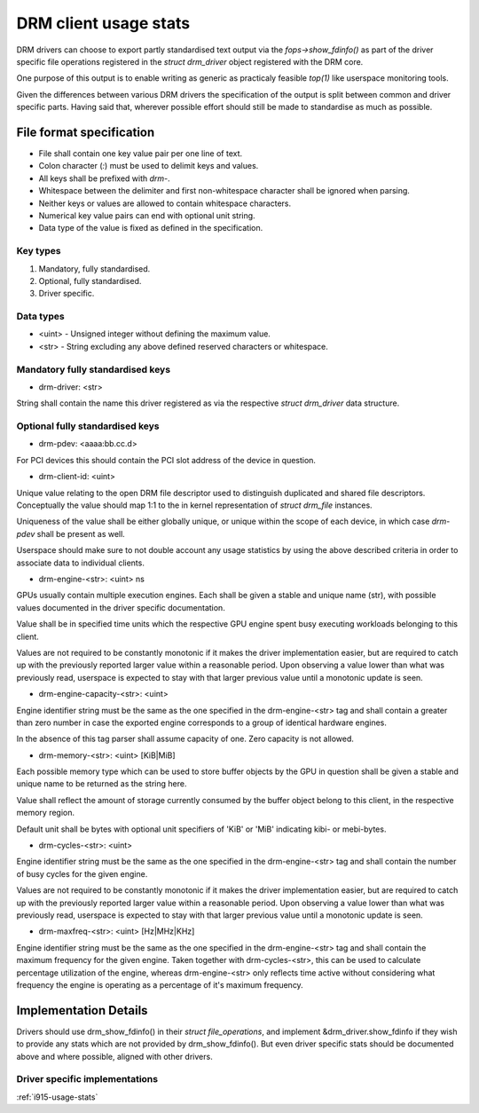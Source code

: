 .. _drm-client-usage-stats:

======================
DRM client usage stats
======================

DRM drivers can choose to export partly standardised text output via the
`fops->show_fdinfo()` as part of the driver specific file operations registered
in the `struct drm_driver` object registered with the DRM core.

One purpose of this output is to enable writing as generic as practicaly
feasible `top(1)` like userspace monitoring tools.

Given the differences between various DRM drivers the specification of the
output is split between common and driver specific parts. Having said that,
wherever possible effort should still be made to standardise as much as
possible.

File format specification
=========================

- File shall contain one key value pair per one line of text.
- Colon character (`:`) must be used to delimit keys and values.
- All keys shall be prefixed with `drm-`.
- Whitespace between the delimiter and first non-whitespace character shall be
  ignored when parsing.
- Neither keys or values are allowed to contain whitespace characters.
- Numerical key value pairs can end with optional unit string.
- Data type of the value is fixed as defined in the specification.

Key types
---------

1. Mandatory, fully standardised.
2. Optional, fully standardised.
3. Driver specific.

Data types
----------

- <uint> - Unsigned integer without defining the maximum value.
- <str> - String excluding any above defined reserved characters or whitespace.

Mandatory fully standardised keys
---------------------------------

- drm-driver: <str>

String shall contain the name this driver registered as via the respective
`struct drm_driver` data structure.

Optional fully standardised keys
--------------------------------

- drm-pdev: <aaaa:bb.cc.d>

For PCI devices this should contain the PCI slot address of the device in
question.

- drm-client-id: <uint>

Unique value relating to the open DRM file descriptor used to distinguish
duplicated and shared file descriptors. Conceptually the value should map 1:1
to the in kernel representation of `struct drm_file` instances.

Uniqueness of the value shall be either globally unique, or unique within the
scope of each device, in which case `drm-pdev` shall be present as well.

Userspace should make sure to not double account any usage statistics by using
the above described criteria in order to associate data to individual clients.

- drm-engine-<str>: <uint> ns

GPUs usually contain multiple execution engines. Each shall be given a stable
and unique name (str), with possible values documented in the driver specific
documentation.

Value shall be in specified time units which the respective GPU engine spent
busy executing workloads belonging to this client.

Values are not required to be constantly monotonic if it makes the driver
implementation easier, but are required to catch up with the previously reported
larger value within a reasonable period. Upon observing a value lower than what
was previously read, userspace is expected to stay with that larger previous
value until a monotonic update is seen.

- drm-engine-capacity-<str>: <uint>

Engine identifier string must be the same as the one specified in the
drm-engine-<str> tag and shall contain a greater than zero number in case the
exported engine corresponds to a group of identical hardware engines.

In the absence of this tag parser shall assume capacity of one. Zero capacity
is not allowed.

- drm-memory-<str>: <uint> [KiB|MiB]

Each possible memory type which can be used to store buffer objects by the
GPU in question shall be given a stable and unique name to be returned as the
string here.

Value shall reflect the amount of storage currently consumed by the buffer
object belong to this client, in the respective memory region.

Default unit shall be bytes with optional unit specifiers of 'KiB' or 'MiB'
indicating kibi- or mebi-bytes.

- drm-cycles-<str>: <uint>

Engine identifier string must be the same as the one specified in the
drm-engine-<str> tag and shall contain the number of busy cycles for the given
engine.

Values are not required to be constantly monotonic if it makes the driver
implementation easier, but are required to catch up with the previously reported
larger value within a reasonable period. Upon observing a value lower than what
was previously read, userspace is expected to stay with that larger previous
value until a monotonic update is seen.

- drm-maxfreq-<str>: <uint> [Hz|MHz|KHz]

Engine identifier string must be the same as the one specified in the
drm-engine-<str> tag and shall contain the maximum frequency for the given
engine.  Taken together with drm-cycles-<str>, this can be used to calculate
percentage utilization of the engine, whereas drm-engine-<str> only reflects
time active without considering what frequency the engine is operating as a
percentage of it's maximum frequency.

Implementation Details
======================

Drivers should use drm_show_fdinfo() in their `struct file_operations`, and
implement &drm_driver.show_fdinfo if they wish to provide any stats which
are not provided by drm_show_fdinfo().  But even driver specific stats should
be documented above and where possible, aligned with other drivers.

Driver specific implementations
-------------------------------

:ref:`i915-usage-stats`
